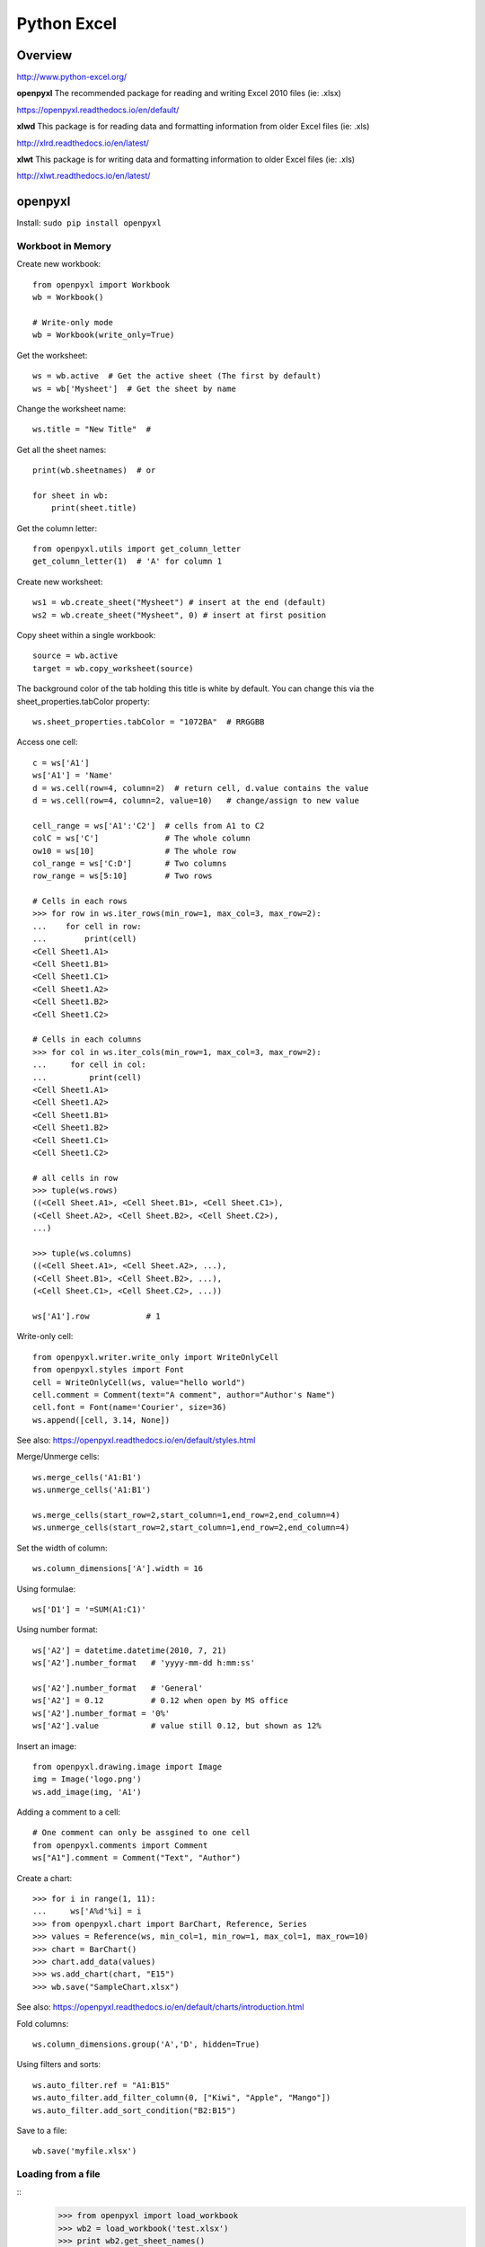 Python Excel
============

Overview
--------

http://www.python-excel.org/

**openpyxl**
The recommended package for reading and writing Excel 2010 files (ie: .xlsx)

https://openpyxl.readthedocs.io/en/default/

**xlwd**
This package is for reading data and formatting information from older Excel files (ie: .xls)

http://xlrd.readthedocs.io/en/latest/


**xlwt**
This package is for writing data and formatting information to older Excel files (ie: .xls)

http://xlwt.readthedocs.io/en/latest/


openpyxl
--------

Install: ``sudo pip install openpyxl``

Workboot in Memory
~~~~~~~~~~~~~~~~~~

Create new workbook::

    from openpyxl import Workbook
    wb = Workbook()

    # Write-only mode
    wb = Workbook(write_only=True)

Get the worksheet::

    ws = wb.active  # Get the active sheet (The first by default)
    ws = wb['Mysheet']  # Get the sheet by name

Change the worksheet name::

    ws.title = "New Title"  #

Get all the sheet names::

    print(wb.sheetnames)  # or

    for sheet in wb:
        print(sheet.title)

Get the column letter::

    from openpyxl.utils import get_column_letter
    get_column_letter(1)  # 'A' for column 1

Create new worksheet::

    ws1 = wb.create_sheet("Mysheet") # insert at the end (default)
    ws2 = wb.create_sheet("Mysheet", 0) # insert at first position

Copy sheet within a single workbook::

    source = wb.active
    target = wb.copy_worksheet(source)

The background color of the tab holding this title is white by default.
You can change this via the sheet_properties.tabColor property::

    ws.sheet_properties.tabColor = "1072BA"  # RRGGBB

Access one cell::

    c = ws['A1']
    ws['A1'] = 'Name'
    d = ws.cell(row=4, column=2)  # return cell, d.value contains the value
    d = ws.cell(row=4, column=2, value=10)   # change/assign to new value

    cell_range = ws['A1':'C2']  # cells from A1 to C2
    colC = ws['C']              # The whole column
    ow10 = ws[10]               # The whole row
    col_range = ws['C:D']       # Two columns
    row_range = ws[5:10]        # Two rows

    # Cells in each rows
    >>> for row in ws.iter_rows(min_row=1, max_col=3, max_row=2):
    ...    for cell in row:
    ...        print(cell)
    <Cell Sheet1.A1>
    <Cell Sheet1.B1>
    <Cell Sheet1.C1>
    <Cell Sheet1.A2>
    <Cell Sheet1.B2>
    <Cell Sheet1.C2>

    # Cells in each columns
    >>> for col in ws.iter_cols(min_row=1, max_col=3, max_row=2):
    ...     for cell in col:
    ...         print(cell)
    <Cell Sheet1.A1>
    <Cell Sheet1.A2>
    <Cell Sheet1.B1>
    <Cell Sheet1.B2>
    <Cell Sheet1.C1>
    <Cell Sheet1.C2>

    # all cells in row
    >>> tuple(ws.rows)
    ((<Cell Sheet.A1>, <Cell Sheet.B1>, <Cell Sheet.C1>),
    (<Cell Sheet.A2>, <Cell Sheet.B2>, <Cell Sheet.C2>),
    ...)

    >>> tuple(ws.columns)
    ((<Cell Sheet.A1>, <Cell Sheet.A2>, ...),
    (<Cell Sheet.B1>, <Cell Sheet.B2>, ...),
    (<Cell Sheet.C1>, <Cell Sheet.C2>, ...))

    ws['A1'].row            # 1

Write-only cell::

    from openpyxl.writer.write_only import WriteOnlyCell
    from openpyxl.styles import Font
    cell = WriteOnlyCell(ws, value="hello world")
    cell.comment = Comment(text="A comment", author="Author's Name")
    cell.font = Font(name='Courier', size=36)
    ws.append([cell, 3.14, None])

See also: https://openpyxl.readthedocs.io/en/default/styles.html

Merge/Unmerge cells::

    ws.merge_cells('A1:B1')
    ws.unmerge_cells('A1:B1')

    ws.merge_cells(start_row=2,start_column=1,end_row=2,end_column=4)
    ws.unmerge_cells(start_row=2,start_column=1,end_row=2,end_column=4)

Set the width of column::

    ws.column_dimensions['A'].width = 16

Using formulae::

    ws['D1'] = '=SUM(A1:C1)'

Using number format::

    ws['A2'] = datetime.datetime(2010, 7, 21)
    ws['A2'].number_format   # 'yyyy-mm-dd h:mm:ss'
    
    ws['A2'].number_format   # 'General'
    ws['A2'] = 0.12          # 0.12 when open by MS office
    ws['A2'].number_format = '0%'
    ws['A2'].value           # value still 0.12, but shown as 12%

Insert an image::

    from openpyxl.drawing.image import Image
    img = Image('logo.png')
    ws.add_image(img, 'A1')

Adding a comment to a cell::

    # One comment can only be assgined to one cell
    from openpyxl.comments import Comment
    ws["A1"].comment = Comment("Text", "Author")

Create a chart::

    >>> for i in range(1, 11):
    ...     ws['A%d'%i] = i
    >>> from openpyxl.chart import BarChart, Reference, Series
    >>> values = Reference(ws, min_col=1, min_row=1, max_col=1, max_row=10)
    >>> chart = BarChart()
    >>> chart.add_data(values)
    >>> ws.add_chart(chart, "E15")
    >>> wb.save("SampleChart.xlsx")

See also: https://openpyxl.readthedocs.io/en/default/charts/introduction.html

Fold columns::

    ws.column_dimensions.group('A','D', hidden=True)

Using filters and sorts::

    ws.auto_filter.ref = "A1:B15"
    ws.auto_filter.add_filter_column(0, ["Kiwi", "Apple", "Mango"])
    ws.auto_filter.add_sort_condition("B2:B15")

Save to a file::

    wb.save('myfile.xlsx')


Loading from a file
~~~~~~~~~~~~~~~~~~~

::
    >>> from openpyxl import load_workbook
    >>> wb2 = load_workbook('test.xlsx')
    >>> print wb2.get_sheet_names()
    ['Sheet2', 'New Title', 'Sheet1']

    # Read-only mode
    wb = load_workbook(filename='large_file.xlsx', read_only=True)
